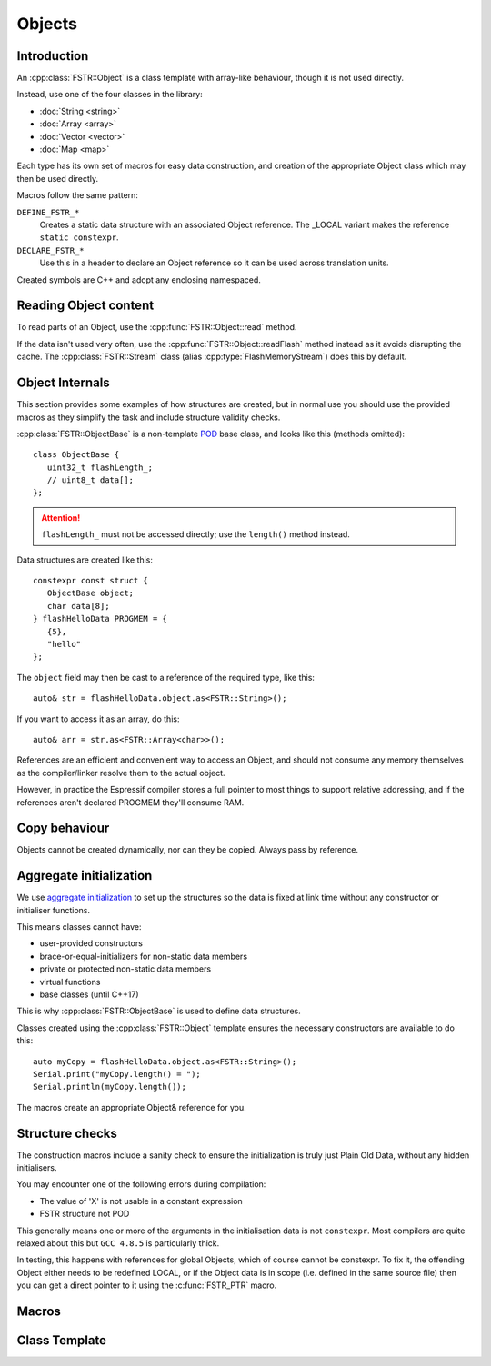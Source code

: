 Objects
=======

.. highlight:: C++

Introduction
------------

An :cpp:class:`FSTR::Object` is a class template with array-like behaviour, though it is not used directly.

Instead, use one of the four classes in the library:

-  :doc:`String <string>`
-  :doc:`Array <array>`
-  :doc:`Vector <vector>`
-  :doc:`Map <map>`

Each type has its own set of macros for easy data construction, and creation of the
appropriate Object class which may then be used directly.

Macros follow the same pattern:

``DEFINE_FSTR_*``
   Creates a static data structure with an associated Object reference.
   The _LOCAL variant makes the reference ``static constexpr``.

``DECLARE_FSTR_*``
   Use this in a header to declare an Object reference so it can be used across
   translation units.

Created symbols are C++ and adopt any enclosing namespaced.


Reading Object content
----------------------

To read parts of an Object, use the :cpp:func:`FSTR::Object::read` method.

If the data isn't used very often, use the :cpp:func:`FSTR::Object::readFlash` method instead as it avoids
disrupting the cache. The :cpp:class:`FSTR::Stream` class (alias :cpp:type:`FlashMemoryStream`) does this by default.


Object Internals
----------------

This section provides some examples of how structures are created, but in normal use you
should use the provided macros as they simplify the task and include structure validity checks.

:cpp:class:`FSTR::ObjectBase` is a non-template
`POD <https://stackoverflow.com/questions/4178175/what-are-aggregates-and-pods-and-how-why-are-they-special/7189821>`__
base class, and looks like this (methods omitted)::

   class ObjectBase {
      uint32_t flashLength_;
      // uint8_t data[];
   };

.. attention::

   ``flashLength_`` must not be accessed directly; use the ``length()`` method instead.

Data structures are created like this::

   constexpr const struct {
      ObjectBase object;
      char data[8];
   } flashHelloData PROGMEM = {
      {5},
      "hello"
   };

The ``object`` field may then be cast to a reference of the required type, like this::

   auto& str = flashHelloData.object.as<FSTR::String>();

If you want to access it as an array, do this::

   auto& arr = str.as<FSTR::Array<char>>();

References are an efficient and convenient way to access an Object, and should not consume
any memory themselves as the compiler/linker resolve them to the actual object.

However, in practice the Espressif compiler stores a full pointer to most things to support
relative addressing, and if the references aren't declared PROGMEM they'll consume RAM.


Copy behaviour
--------------

Objects cannot be created dynamically, nor can they be copied.
Always pass by reference.


Aggregate initialization
------------------------

We use `aggregate initialization <https://en.cppreference.com/w/cpp/language/aggregate_initialization>`__
to set up the structures so the data is fixed at link time without any constructor or initialiser functions.

This means classes cannot have:

-  user-provided constructors
-  brace-or-equal-initializers for non-static data members
-  private or protected non-static data members
-  virtual functions
-  base classes (until C++17)

This is why :cpp:class:`FSTR::ObjectBase` is used to define data structures.

Classes created using the :cpp:class:`FSTR::Object` template ensures the necessary constructors
are available to do this::

   auto myCopy = flashHelloData.object.as<FSTR::String>();
   Serial.print("myCopy.length() = ");
   Serial.println(myCopy.length());

The macros create an appropriate Object& reference for you.


Structure checks
----------------

The construction macros include a sanity check to ensure the initialization is
truly just Plain Old Data, without any hidden initialisers.

You may encounter one of the following errors during compilation:

-  The value of 'X' is not usable in a constant expression
-  FSTR structure not POD

This generally means one or more of the arguments in the initialisation data is not ``constexpr``.
Most compilers are quite relaxed about this but ``GCC 4.8.5`` is particularly thick.

In testing, this happens with references for global Objects, which of course cannot be constexpr.
To fix it, the offending Object either needs to be redefined LOCAL, or if the Object data is in
scope (i.e. defined in the same source file) then you can get a direct pointer to it using
the :c:func:`FSTR_PTR` macro.

Macros
------

.. doxygengroup:: fstr_object
   :content-only:

Class Template
--------------

.. doxygenclass:: FSTR::Object
   :members:
